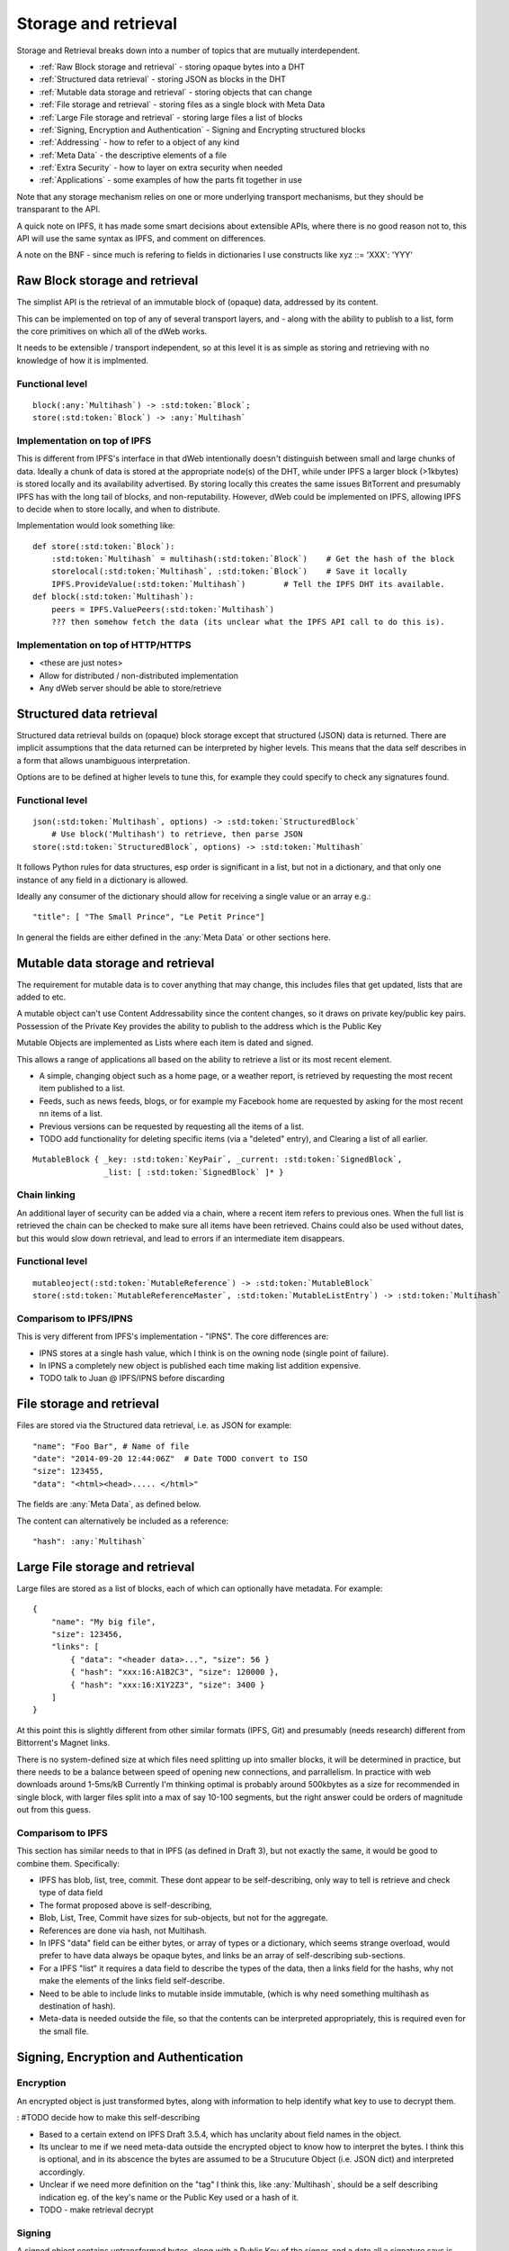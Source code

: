 .. _Storage and retrieval:

*********************
Storage and retrieval
*********************

Storage and Retrieval breaks down into a number of topics that are mutually interdependent.

* :ref:`Raw Block storage and retrieval` - storing opaque bytes into a DHT
* :ref:`Structured data retrieval` - storing JSON as blocks in the DHT
* :ref:`Mutable data storage and retrieval` - storing objects that can change
* :ref:`File storage and retrieval` - storing files as a single block with Meta Data
* :ref:`Large File storage and retrieval` - storing large files a list of blocks
* :ref:`Signing, Encryption and Authentication` - Signing and Encrypting structured blocks
* :ref:`Addressing` - how  to refer to a object of any kind
* :ref:`Meta Data` - the descriptive elements of a file
* :ref:`Extra Security` - how to layer on extra security when needed
* :ref:`Applications` - some examples of how the parts fit together in use

Note that any storage mechanism relies on one or more underlying transport mechanisms, but they should be transparant to the API.

A quick note on IPFS, it has made some smart decisions about extensible APIs,
where there is no good reason not to, this API will use the same syntax as IPFS, and comment on differences.

A note on the BNF - since much is refering to fields in dictionaries I use constructs like   xyz ::= 'XXX': 'YYY'

.. _Raw Block storage and retrieval:

Raw Block storage and retrieval
===============================
The simplist API is the retrieval of an immutable block of (opaque) data, addressed by its content.

This can be implemented on top of any of several transport layers, and - along with the ability to publish to a list,
form the core primitives on which all of the dWeb works.

It needs to be extensible / transport independent, so at this level it is as simple as storing and retrieving with no knowledge of
how it is implmented.

Functional level
----------------
.. parsed-literal::

    block(:any:`Multihash`) -> :std:token:`Block`;
    store(:std:token:`Block`) -> :any:`Multihash`

.. productionlist::
    Block: `OpaqueBlock` | `StructuredBlock`
    OpaqueBlock: `bytes`
    Multihash: `functionCode` `digesrLength` `digestBytes`
             :# Self describing hash, (copied from IPFS)
             :# TODO Find and provide example from IPFS
    functionCode: # IPFS function code used in multihash - TBD
    digestLength: integer
    digestBytes: `bytes`


Implementation on top of IPFS
-----------------------------
This is different from IPFS's interface in that dWeb intentionally doesn't distinguish between small and large chunks of data.
Ideally a chunk of data is stored at the appropriate node(s) of the DHT,
while under IPFS a larger block (>1kbytes) is stored locally and its availability advertised.
By storing locally this creates the same issues BitTorrent and presumably IPFS has with the long tail of blocks, and non-reputability.
However, dWeb could be implemented on IPFS, allowing IPFS to decide when to store locally, and when to distribute.

Implementation would look something like:

.. parsed-literal::

    def store(:std:token:`Block`):
        :std:token:`Multihash` = multihash(:std:token:`Block`)    # Get the hash of the block
        storelocal(:std:token:`Multihash`, :std:token:`Block`)    # Save it locally
        IPFS.ProvideValue(:std:token:`Multihash`)        # Tell the IPFS DHT its available.
    def block(:std:token:`Multihash`):
        peers = IPFS.ValuePeers(:std:token:`Multihash`)
        ??? then somehow fetch the data (its unclear what the IPFS API call to do this is).



Implementation on top of HTTP/HTTPS
-----------------------------------
* <these are just notes>
* Allow for distributed / non-distributed implementation
* Any dWeb server should be able to store/retrieve

.. _Structured data retrieval:

Structured data retrieval
=========================
Structured data retrieval builds on (opaque) block storage
except that structured (JSON) data is returned.
There are implicit assumptions that the data returned can be interpreted by higher levels.
This means that the data self describes in a form that allows unambiguous interpretation.

Options are to be defined at higher levels to tune this, for example they could specify to check any signatures found.

Functional level
----------------

.. parsed-literal::

    json(:std:token:`Multihash`, options) -> :std:token:`StructuredBlock`
        # Use block('Multihash') to retrieve, then parse JSON
    store(:std:token:`StructuredBlock`, options) -> :std:token:`Multihash`

It follows Python rules for data structures, esp order is significant in a list, but not in a dictionary,
and that only one instance of any field in a dictionary is allowed.

Ideally any consumer of the dictionary should allow for receiving a single value or an array e.g.::

    "title": [ "The Small Prince", "Le Petit Prince"]

In general the fields are either defined in the :any:`Meta Data` or other sections here.

.. productionlist::
    StructuredBlock : `JsonDict`
    JsonDict: `dictionary`

.. _Mutable data storage and retrieval:

Mutable data storage and retrieval
==================================
The requirement for mutable data is to cover anything that may change,
this includes files that get updated, lists that are added to etc.

A mutable object can't use Content Addressability since the content changes,
so it draws on private key/public key pairs.
Possession of the Private Key provides the ability to publish to the address which is the Public Key

Mutable Objects are implemented as Lists where each item is dated and signed.

This allows a range of applications all based on the ability to retrieve a list or its most recent element.

* A simple, changing object such as a home page, or a weather report,
  is retrieved by requesting the most recent item published to a list.
* Feeds, such as news feeds, blogs, or for example my Facebook home
  are requested by asking for the most recent nn items of a list.
* Previous versions can be requested by requesting all the items of a list.
* TODO add functionality for deleting specific items (via a "deleted" entry), and Clearing a list of all earlier.

.. parsed-literal::

    MutableBlock { _key: :std:token:`KeyPair`, _current: :std:token:`SignedBlock`,
                   _list: [ :std:token:`SignedBlock` ]* }

Chain linking
-------------
An additional layer of security can be added via a chain, where a recent item refers to previous ones.
When the full list is retrieved the chain can be checked to make sure all items have been retrieved.
Chains could also be used without dates, but this would slow down retrieval, and lead to errors if an intermediate item disappears.

Functional level
----------------
.. parsed-literal::
    mutableoject(:std:token:`MutableReference`) -> :std:token:`MutableBlock`
    store(:std:token:`MutableReferenceMaster`, :std:token:`MutableListEntry`) -> :std:token:`Multihash`

.. productionlist::
    MutableBlock: [PrivateKey] PublicKey `MutableOptions` `SignedBlock` [ `SignedBlock` ]*
    MutableOptions: "options": "LAST" | "ALL"  [ int ]

Comparisom to IPFS/IPNS
-----------------------
This is very different from IPFS's implementation - "IPNS". The core differences are:

* IPNS stores at a single hash value, which I think is on the owning node (single point of failure).
* In IPNS a completely new object is published each time making list addition expensive.
* TODO talk to Juan @ IPFS/IPNS before discarding

.. _File storage and retrieval:

File storage and retrieval
==========================
Files are stored via the Structured data retrieval, i.e. as JSON for example:

.. parsed-literal::

    "name": "Foo Bar", # Name of file
    "date": "2014-09-20 12:44:06Z"  # Date TODO convert to ISO
    "size": 123455,
    "data": "<html><head>..... </html>"

The fields are :any:`Meta Data`, as defined below.

The content can alternatively be included as a reference:

.. parsed-literal::

    "hash": :any:`Multihash`

.. productionlist::
    File: `StructuredBlock`
        : `MetaData` `Content`
    Content: `ContentInline` | `ContentReference` | `ContentLinks`
    ContentInline: "data": `bytes`
    ContentReference: "hash": `Multihash`

.. _Large File storage and retrieval:

Large File storage and retrieval
================================
Large files are stored as a list of blocks, each of which can optionally have metadata. For example:

.. parsed-literal::

    {
        "name": "My big file",
        "size": 123456,
        "links": [
            { "data": "<header data>...", "size": 56 }
            { "hash": "xxx:16:A1B2C3", "size": 120000 },
            { "hash": "xxx:16:X1Y2Z3", "size": 3400 }
        ]
    }


.. productionlist::
   ContentLinks: "links": `ContentLink`*
   ContentLink: `ContentReference` `MetaData`


At this point this is slightly different from other similar formats (IPFS, Git)
and presumably (needs research) different from Bittorrent's Magnet links.

There is no system-defined size at which files need splitting up into smaller blocks, it will be determined in practice,
but there needs to be a balance between speed of opening new connections, and parrallelism.
In practice with web downloads around 1-5ms/kB Currently I'm thinking optimal is probably around 500kbytes as a size for
recommended in single block, with larger files split into a max of say 10-100 segments,
but the right answer could be orders of magnitude out from this guess.

Comparisom to IPFS
------------------
This section has similar needs to that in IPFS (as defined in Draft 3), but not exactly the same, it would be good to combine them. Specifically:

* IPFS has blob, list, tree, commit. These dont appear to be self-describing, only way to tell is retrieve and check type of data field
* The format proposed above is self-describing,
* Blob, List, Tree, Commit have sizes for sub-objects, but not for the aggregate.
* References are done via hash, not Multihash.
* In IPFS "data" field can be either bytes, or array of types or a dictionary, which seems strange overload,
  would prefer to have data always be opaque bytes, and links be an array of self-describing sub-sections.
* For a IPFS "list" it requires a data field to describe the types of the data, then a links field for the hashs,
  why not make the elements of the links field self-describe.
* Need to be able to include links to mutable inside immutable, (which is why need something multihash as destination of hash).
* Meta-data is needed outside the file, so that the contents can be interpreted appropriately, this is required even for the small file.


.. _Signing, Encryption and Authentication:

Signing, Encryption and Authentication
======================================
Encryption
----------
An encrypted object is just transformed bytes, along with information to help identify what key to use to decrypt them.

.. productionlist::
    EncryptedObject: `EncryptedContent` `EncryptionTag`
    EncryptedContent: `StructuredObject`
    EncryptionTag: "tag": `EncryptionTagBody`
    EncryptionTagBody: bytes

: #TODO decide how to make this self-describing

* Based to a certain extend on IPFS Draft 3.5.4, which has unclarity about field names in the object.
* Its unclear to me if we need meta-data outside the encrypted object to know how to interpret the bytes.
  I think this is optional, and in its abscence the bytes are assumed to be a Strucuture Object (i.e. JSON dict) and interpreted accordingly.
* Unclear if we need more definition on the "tag" I think this, like :any:`Multihash`, should be a self describing indication
  eg. of the key's name or the Public Key used or a hash of it.
* TODO - make retrieval decrypt

Signing
-------

A signed object contains untransformed bytes, along with a Public Key of the signer, and a date
all a signature says is that the owner of the Public Key (i.e. possessor of the Private Key) confirms the content.

A signed block may contain multiple, independent signatures.

Signed = { StructuredBlock|Hash, signatures: { date: ISO, signature: hex  publickey: hex }

.. productionlist::
    SignedBlock: `StructuredBlock`|`Hash` `SignatureDict`*
    SignatureDict: Date Signature PublicKey Hash?
    Signature: bytes # PrivateKey.decrypt(Date Hash)
    KeyPair: PublicKey PrivateKey
    PublicKey: "publickey": `Multihash`
    PrivateKey: "privatekey": `Multihash`
    Date: bytes   # iso formated or datetime

* Based to a certain extend on IPFS Draft 3.5.4, which has unclarity about field names in the object.
* Dating is added to facilitate Mutable Objects.
* Signatures are automatically verified wherever appropriate

Delegation
----------
* <these are just notes>
* Add te concept of signature delegation. Where A signs a block that includes a signed statement by B authorising A to sign.

Authentication
--------------
* <these are just notes>
* Authentication describes who can access an object, it needs to build on Encryption and signing.

Comparisom to IPFS (Draft 3, 3.5.4)
-----------------------------------
* IPFS defines the type, not the representation in a "EncryptedObject" or :std:token:`SignedBlock` so a little hard to interpret
* I'm assuming it is represented as a dictionary but it would be good to get exact syntax
* IPFS allows a single signature on content, we use an array to allow multiple signatures of the same data.

.. _Addressing:

Addressing
==========
* <these are just notes>
* This is about how various kinds of pointers can be made e.g. to a immutable object etc
* And about both internal pointers and the external URLs for :any:`oWeb Browser integration`

.. _Meta Data:

Meta Data
=========
<these are just notes>

.. _Extra Security:

Extra Security
==============
There needs to be a balance between usability and security,
many "secure" services become unusable through too much complexity, latency / bandwidth / CPU.
However an system that reaches that optimal balance may not provide sufficient security for certain actions.
For this reason an extra set of security services will be added that build on other services such as bitcoin or other blockchains.

* Signing via a clock service.
* Bitcoin
* Namecoin or other name spaces


TODO
====
.. todo::

    * Look up protobufs as referenced in IPFS

